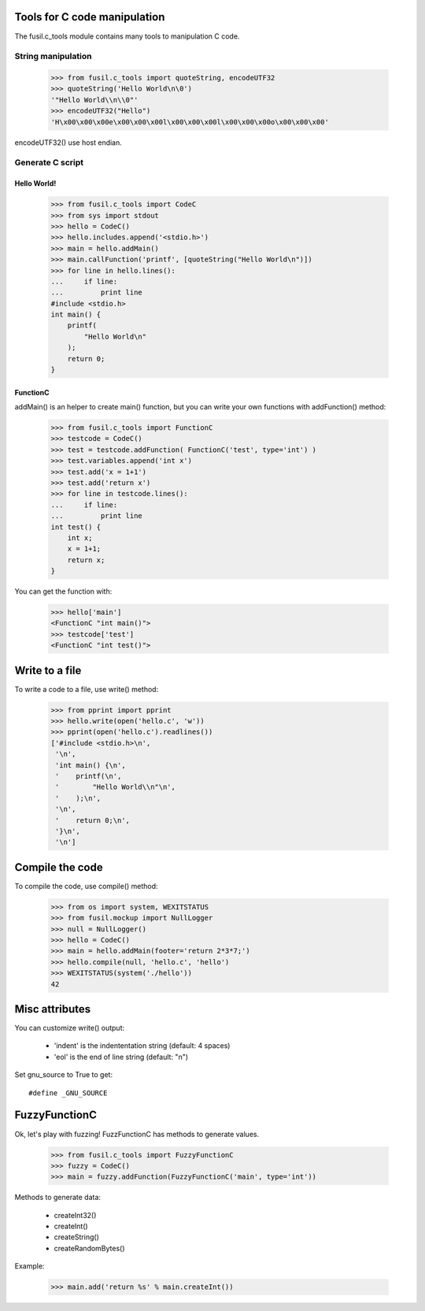 Tools for C code manipulation
=============================

The fusil.c_tools module contains many tools to manipulation C code.

String manipulation
-------------------

   >>> from fusil.c_tools import quoteString, encodeUTF32
   >>> quoteString('Hello World\n\0')
   '"Hello World\\n\\0"'
   >>> encodeUTF32("Hello")
   'H\x00\x00\x00e\x00\x00\x00l\x00\x00\x00l\x00\x00\x00o\x00\x00\x00'

encodeUTF32() use host endian.

Generate C script
-----------------

Hello World!
++++++++++++

   >>> from fusil.c_tools import CodeC
   >>> from sys import stdout
   >>> hello = CodeC()
   >>> hello.includes.append('<stdio.h>')
   >>> main = hello.addMain()
   >>> main.callFunction('printf', [quoteString("Hello World\n")])
   >>> for line in hello.lines():
   ...     if line:
   ...         print line
   #include <stdio.h>
   int main() {
       printf(
           "Hello World\n"
       );
       return 0;
   }

FunctionC
+++++++++

addMain() is an helper to create main() function, but you can write your own
functions with addFunction() method:

   >>> from fusil.c_tools import FunctionC
   >>> testcode = CodeC()
   >>> test = testcode.addFunction( FunctionC('test', type='int') )
   >>> test.variables.append('int x')
   >>> test.add('x = 1+1')
   >>> test.add('return x')
   >>> for line in testcode.lines():
   ...     if line:
   ...         print line
   int test() {
       int x;
       x = 1+1;
       return x;
   }

You can get the function with:

   >>> hello['main']
   <FunctionC "int main()">
   >>> testcode['test']
   <FunctionC "int test()">

Write to a file
===============

To write a code to a file, use write() method:

   >>> from pprint import pprint
   >>> hello.write(open('hello.c', 'w'))
   >>> pprint(open('hello.c').readlines())
   ['#include <stdio.h>\n',
    '\n',
    'int main() {\n',
    '    printf(\n',
    '        "Hello World\\n"\n',
    '    );\n',
    '\n',
    '    return 0;\n',
    '}\n',
    '\n']

Compile the code
==================

To compile the code, use compile() method:

   >>> from os import system, WEXITSTATUS
   >>> from fusil.mockup import NullLogger
   >>> null = NullLogger()
   >>> hello = CodeC()
   >>> main = hello.addMain(footer='return 2*3*7;')
   >>> hello.compile(null, 'hello.c', 'hello')
   >>> WEXITSTATUS(system('./hello'))
   42

Misc attributes
===============

You can customize write() output:

 * 'indent' is the indententation string (default: 4 spaces)
 * 'eol' is the end of line string (default: "\n")

Set gnu_source to True to get::

   #define _GNU_SOURCE

FuzzyFunctionC
==============

Ok, let's play with fuzzing! FuzzFunctionC has methods to generate values.

   >>> from fusil.c_tools import FuzzyFunctionC
   >>> fuzzy = CodeC()
   >>> main = fuzzy.addFunction(FuzzyFunctionC('main', type='int'))

Methods to generate data:

 * createInt32()
 * createInt()
 * createString()
 * createRandomBytes()

Example:

   >>> main.add('return %s' % main.createInt())

